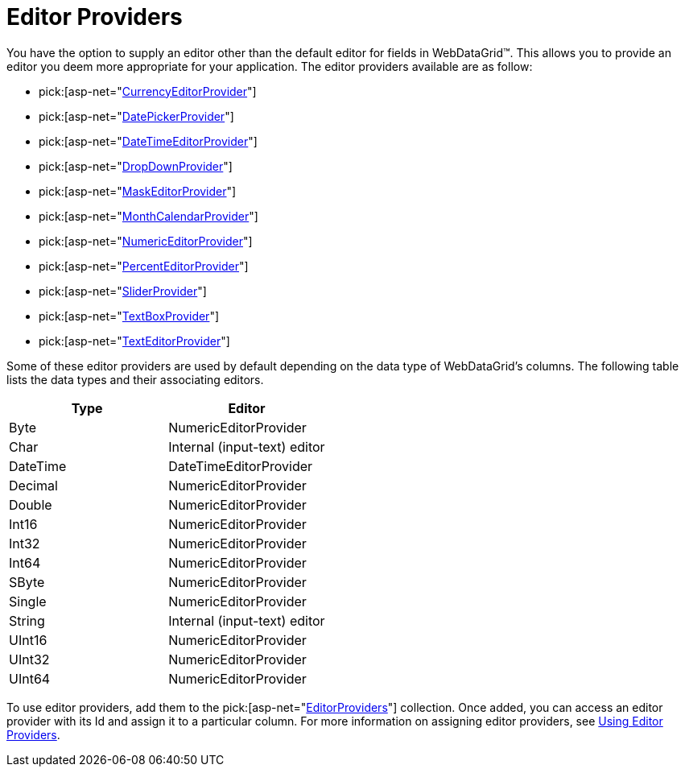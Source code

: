 ﻿////

|metadata|
{
    "name": "webdatagrid-editor-providers",
    "controlName": ["WebDataGrid"],
    "tags": ["Editing","Grids"],
    "guid": "{C8D49ED2-98F9-4AF0-8787-EF40C27A4741}",  
    "buildFlags": [],
    "createdOn": "0001-01-01T00:00:00Z"
}
|metadata|
////

= Editor Providers

You have the option to supply an editor other than the default editor for fields in WebDataGrid™. This allows you to provide an editor you deem more appropriate for your application. The editor providers available are as follow:

*  pick:[asp-net="link:infragistics4.web.v{ProductVersion}~infragistics.web.ui.gridcontrols.currencyeditorprovider.html[CurrencyEditorProvider]"] 
*  pick:[asp-net="link:infragistics4.web.v{ProductVersion}~infragistics.web.ui.gridcontrols.datepickerprovider.html[DatePickerProvider]"] 
*  pick:[asp-net="link:infragistics4.web.v{ProductVersion}~infragistics.web.ui.gridcontrols.datetimeeditorprovider.html[DateTimeEditorProvider]"] 
*  pick:[asp-net="link:infragistics4.web.v{ProductVersion}~infragistics.web.ui.gridcontrols.dropdownprovider.html[DropDownProvider]"] 
*  pick:[asp-net="link:infragistics4.web.v{ProductVersion}~infragistics.web.ui.gridcontrols.maskeditorprovider.html[MaskEditorProvider]"] 
*  pick:[asp-net="link:infragistics4.web.v{ProductVersion}~infragistics.web.ui.gridcontrols.monthcalendarprovider.html[MonthCalendarProvider]"] 
*  pick:[asp-net="link:infragistics4.web.v{ProductVersion}~infragistics.web.ui.gridcontrols.numericeditorprovider.html[NumericEditorProvider]"] 
*  pick:[asp-net="link:infragistics4.web.v{ProductVersion}~infragistics.web.ui.gridcontrols.percenteditorprovider.html[PercentEditorProvider]"] 
*  pick:[asp-net="link:infragistics4.web.v{ProductVersion}~infragistics.web.ui.gridcontrols.sliderprovider.html[SliderProvider]"] 
*  pick:[asp-net="link:infragistics4.web.v{ProductVersion}~infragistics.web.ui.gridcontrols.textboxprovider.html[TextBoxProvider]"] 
*  pick:[asp-net="link:infragistics4.web.v{ProductVersion}~infragistics.web.ui.gridcontrols.texteditorprovider.html[TextEditorProvider]"] 

Some of these editor providers are used by default depending on the data type of WebDataGrid’s columns. The following table lists the data types and their associating editors.

[options="header", cols="a,a"]
|====
|Type|Editor

|Byte
|NumericEditorProvider

|Char
|Internal (input-text) editor

|DateTime
|DateTimeEditorProvider

|Decimal
|NumericEditorProvider

|Double
|NumericEditorProvider

|Int16
|NumericEditorProvider

|Int32
|NumericEditorProvider

|Int64
|NumericEditorProvider

|SByte
|NumericEditorProvider

|Single
|NumericEditorProvider

|String
|Internal (input-text) editor

|UInt16
|NumericEditorProvider

|UInt32
|NumericEditorProvider

|UInt64
|NumericEditorProvider

|====

To use editor providers, add them to the  pick:[asp-net="link:infragistics4.web.v{ProductVersion}~infragistics.web.ui.gridcontrols.editorprovidercollection.html[EditorProviders]"]  collection. Once added, you can access an editor provider with its Id and assign it to a particular column. For more information on assigning editor providers, see link:webdatagrid-using-editor-providers.html[Using Editor Providers].